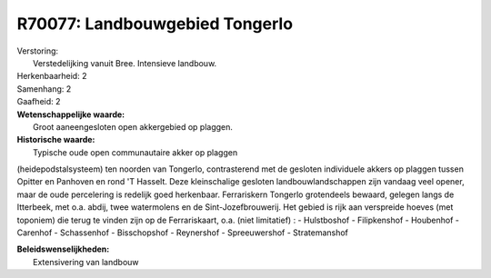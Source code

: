 R70077: Landbouwgebied Tongerlo
===============================

| Verstoring:
|  Verstedelijking vanuit Bree. Intensieve landbouw.

| Herkenbaarheid: 2

| Samenhang: 2

| Gaafheid: 2

| **Wetenschappelijke waarde:**
|  Groot aaneengesloten open akkergebied op plaggen.

| **Historische waarde:**
|  Typische oude open communautaire akker op plaggen
(heidepodstalsysteem) ten noorden van Tongerlo, contrasterend met de
gesloten individuele akkers op plaggen tussen Opitter en Panhoven en
rond 'T Hasselt. Deze kleinschalige gesloten landbouwlandschappen zijn
vandaag veel opener, maar de oude percelering is redelijk goed
herkenbaar. Ferrariskern Tongerlo grotendeels bewaard, gelegen langs de
Itterbeek, met o.a. abdij, twee watermolens en de Sint-Jozefbrouwerij.
Het gebied is rijk aan verspreide hoeves (met toponiem) die terug te
vinden zijn op de Ferrariskaart, o.a. (niet limitatief) : - Hulstboshof
- Filipkenshof - Houbenhof - Carenhof - Schassenhof - Bisschopshof -
Reynershof - Spreeuwershof - Stratemanshof



| **Beleidswenselijkheden:**
|  Extensivering van landbouw
